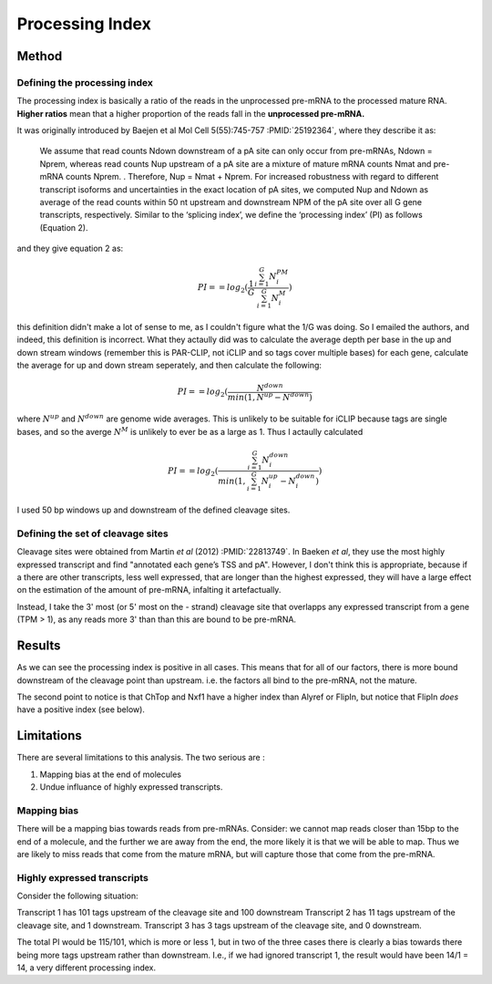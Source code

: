 Processing Index
=================


Method
-------

Defining the processing index
++++++++++++++++++++++++++++++

The processing index is basically a ratio of the reads in the unprocessed
pre-mRNA to the processed mature RNA. **Higher ratios** mean that a higher
proportion of the reads fall in the **unprocessed pre-mRNA.**

It was originally introduced by Baejen et al Mol Cell 5(55):745-757
:PMID:`25192364`, where they describe it as:


  We assume that read counts Ndown downstream of a pA site can only occur from pre-mRNAs,
  Ndown = Nprem, whereas read counts Nup upstream of a pA site are a mixture of mature mRNA
  counts Nmat and pre-mRNA counts Nprem. . Therefore, Nup = Nmat + Nprem. For increased
  robustness with regard to different transcript isoforms and uncertainties in the exact location of
  pA sites, we computed Nup and Ndown as average of the read counts within 50 nt upstream and
  downstream NPM of the pA site over all G gene transcripts, respectively. Similar to the ‘splicing
  index’, we define the ‘processing index’ (PI) as follows (Equation 2). 

and they give equation 2 as:

.. math::
   PI==log_2(\frac{1}{G} \frac{\sum_{i=1}^G N_i^{PM}}{\sum_{i=1}^G N_i^M})


this definition didn't make a lot of sense to me, as I couldn't figure what the
1/G was doing. So I emailed the authors, and indeed, this definition is
incorrect. What they actaully did was to calculate the average depth per base in
the up and down stream windows (remember this is PAR-CLIP, not iCLIP and so tags
cover multiple bases) for each gene, calculate the average for up and down
stream seperately, and then calculate the following:

.. math::
   PI == log_2( \frac{N^{down}}{min (1, N^{up}-N^{down})}

where :math:`N^{up}` and :math:`N^{down}` are genome wide averages. This is
unlikely to be suitable for iCLIP because tags are single bases, and so the
averge :math:`N^M` is unlikely to ever be as a large as 1. Thus I actaully
calculated

.. math::
   PI==log_2( \frac{\sum_{i=1}^G N_i^{down}}{min(1,\sum_{i=1}^G N_i^{up}-N_i^{down})})

I used 50 bp windows up and downstream of the defined cleavage sites.


Defining the set of cleavage sites
+++++++++++++++++++++++++++++++++++

Cleavage sites were obtained from Martin *et al* (2012) :PMID:`22813749`. In
Baeken *et al*, they use the most highly expressed transcript and find
"annotated each gene’s TSS and pA". However, I don't think this is appropriate,
because if a there are other transcripts, less well expressed, that are longer
than the highest expressed, they will have a large effect on the estimation of
the amount of pre-mRNA, infalting it artefactually.

Instead, I take the 3' most (or 5' most on the - strand) cleavage site that
overlapps any expressed transcript from a gene (TPM > 1), as any reads more 3'
than than this are bound to be pre-mRNA.

Results
---------

.. report:: processing_index.ProcessingIndex
   :render: r-ggplot
   :transform: pandas
   :tracks: union
   :statement: aes(x=factor, y=processing_index) + geom_bar(stat="identity") + theme_bw(base_size=18) + coord_flip() + ylim(-7,7) + xlab("Sample") + ylab("Processing Index") + geom_hline(yintercept=0) + theme(aspect.ratio=0.5)
   :tf-statement: loc["union"]

   Processing index from union tracks


As we can see the processing index is positive in all cases. This means that for
all of our factors, there is more bound downstream of the cleavage point than
upstream. i.e. the factors all bind to the pre-mRNA, not the mature.

The second point to notice is that ChTop and Nxf1 have a higher index
than Alyref or FlipIn, but notice that FlipIn *does* have a positive index
(see below). 

Limitations
------------

There are several limitations to this analysis. The two serious are :

1. Mapping bias at the end of molecules
2. Undue influance of highly expressed transcripts.

Mapping bias
++++++++++++
 
There will be a mapping bias towards reads from pre-mRNAs. Consider:
we cannot map reads closer than 15bp to the end of a molecule, and the further
we are away from the end, the more likely it is that we will be able to map. Thus
we are likely to miss reads that come from the mature mRNA, but will capture those 
that come from the pre-mRNA.


Highly expressed transcripts
+++++++++++++++++++++++++++++

Consider the following situation: 

Transcript 1 has 101 tags upstream of the cleavage site and 100 downstream
Transcript 2 has 11 tags upstream of the cleavage site, and 1 downstream.
Transcript 3 has 3 tags upstream of the cleavage site, and 0 downstream.

The total PI would be 115/101, which is more or less 1, but in two of the
three cases there is clearly a bias towards there being more tags upstream
rather than downstream. I.e., if we had ignored transcript 1, the result
would have been 14/1 = 14, a very different processing index. 





